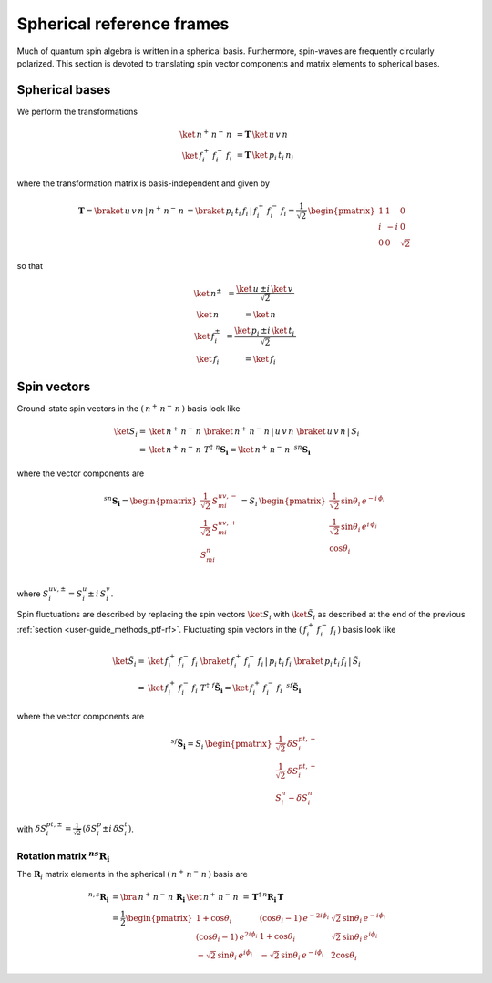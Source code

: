 .. _user-guide_methods_spherical-rf:

**************************
Spherical reference frames
**************************

.. dropdown:: Notation used on this page

  For the full set of notation rules, see :ref:`user-guide_methods_notation`.

  * .. include:: page-notations/matrices.inc
  * .. include:: page-notations/bra-ket.inc
  * .. include:: page-notations/rotations.inc

Much of quantum spin algebra is written in a spherical basis. Furthermore, spin-waves
are frequently circularly polarized.
This section is devoted to translating spin vector components and matrix elements
to spherical bases.

===============
Spherical bases
===============

We perform the transformations

.. math::
  \ket{\,n^+\,n^-\,n\,}&=\boldsymbol{T}\,\ket{\,u\,v\,n\,}\\
  \ket{\,f^+_i\,f^-_i\,f_i\,}&=\boldsymbol{T}\,\ket{\,p_i\,t_i\,n_i\,}

where the transformation matrix is basis-independent and given by

.. math::
  \boldsymbol{T}=\braket{\,u\,v\,n\,|\,n^+\,n^-\,n\,}=\braket{\,p_i\,t_i\,f_i\,|\,f_i^+\,f_i^-\,f_i}
          =\frac{1}{\sqrt{2}}\,\begin{pmatrix} 1 & 1 & 0\\ i & -i & 0\\ 0& 0 & \sqrt{2}\end{pmatrix}

so that

.. math::
  \begin{matrix}
    \ket{\, n^{\pm}\, } &= \dfrac{\ket{\, u\, } \pm i\, \ket{\, v\, }}{\sqrt{2}}\\
    \ket{\, n\, } &= \ket{\, n\, }\\
    \ket{\, f_i^{\pm}\, } &= \dfrac{\ket{\, p_i\, } \pm i\, \ket{\, t_i\, }}{\sqrt{2}}\\
    \ket{\, f_i\, } &= \ket{\, f_i\, }
  \end{matrix}

============
Spin vectors
============

Ground-state spin vectors in the :math:`(\,n^+\,n^-\,n\,)` basis look like

.. math::
  \ket{S_i}=&  \ket{\,n^+\,n^-\,n\,}\,\braket{\,n^+\,n^-\,n\,|\,u\,v\,n\,}\,
             \braket{\,u\,v\,n\,|\,S_i\,}\\
           =& \ket{\,n^+\,n^-\,n\,}\,T^\dagger\,\, ^n\boldsymbol{S_i}=
           \ket{\,n^+\,n^-\,n\,}\,\,^{sn}\boldsymbol{S_i}

where the vector components are

.. math::
  ^{sn}\boldsymbol{S_i}
    =
  \begin{pmatrix}
    \frac{1}{\sqrt{2}}\,S_{mi}^{uv,-} \\
    \frac{1}{\sqrt{2}}\,S_{mi}^{uv,+} \\
    S_{mi}^{n} \\
  \end{pmatrix}
  =
  S_i\,\begin{pmatrix}
           \frac{1}{\sqrt{2}}\,\sin \theta_i\, e^{-i \,\phi_i}\\
           \frac{1}{\sqrt{2}}\,\sin \theta_i\, e^{i \,\phi_i}\\
           \cos \theta_i
           \end{pmatrix}

where :math:`S_i^{uv,\pm}=S^u_i\pm \,i \,S^v_i`.

Spin fluctuations are described by replacing the spin vectors
:math:`\ket{S_i}` with :math:`\ket{\tilde{S}_i}` as described at the
end of the previous :ref:`section <user-guide_methods_ptf-rf>`.
Fluctuating spin vectors in the :math:`(\,f_i^+\,f_i^-\,f_i\,)` basis look like

.. math::
  \ket{\tilde{S}_i}=&  \ket{\,f_i^+\,f_i^-\,f_i\,}\,
              \braket{\,f_i^+\,f_i^-\,f_i\,|\,p_i\,t_i\,f_i\,}\,
             \braket{\,p_i\,t_i\,f_i\,|\,\tilde{S}_i\,}\\
           =& \ket{\,f_i^+\,f_i^-\,f_i\,}\,T^\dagger\,\, ^f\boldsymbol{\tilde{S}_i}=
           \ket{\,f_i^+\,f_i^-\,f_i\,}\,\,^{sf}\boldsymbol{\tilde{S}_i}

where the vector components are

.. math::
  ^{sf}\boldsymbol{\tilde{S}_i}=
  S_i\,\begin{pmatrix}
           \frac{1}{\sqrt{2}}\,\delta S^{pt,-}_i\\
           \frac{1}{\sqrt{2}}\,\delta S^{pt,+}_i\\
           S_i^n-\delta S_i^n
           \end{pmatrix}

with :math:`\delta{S}_i^{pt,\pm}=\frac{1}{\sqrt{2}}\,(\delta S^p_i\pm i \,\delta S^t_i)`.

---------------------------------------------
Rotation matrix :math:`^{ns}\boldsymbol{R_i}`
---------------------------------------------

.. dropdown:: Reminder on the :math:`\,^n\boldsymbol{R}_i` matrix

  .. include:: repeated-formulas/spin-rotation-matrix-uvn.inc

The :math:`\boldsymbol{R}_i` matrix elements in the spherical :math:`(\,n^+\,n^-\,n\,)` basis are

.. math::
    ^{n,s}\boldsymbol{R_i}
       &=
       \bra{\,n^+\,n^-\,n\,}\,\boldsymbol{R_i}\,\ket{\,n^+\,n^-\,n\,}
         \,=\,\boldsymbol{T}^\dagger\,^n\boldsymbol{R_i}\,\boldsymbol{T}\\
       &=
      \dfrac{1}{2}
      \begin{pmatrix}
          1 + \cos\theta_i                        &
          (\cos\theta_i - 1)\, e^{-2i\phi_i}      &
          \sqrt{2}\, \sin\theta_i\, e^{-i\phi_i}  \\
          (\cos\theta_i - 1)\, e^{2i\phi_i}       &
          1 + \cos\theta_i                        &
          \sqrt{2}\, \sin\theta_i\, e^{i\phi_i}   \\
          -\sqrt{2}\, \sin\theta_i\, e^{i\phi_i}  &
          -\sqrt{2}\, \sin\theta_i\, e^{-i\phi_i} &
          2\cos\theta_i
      \end{pmatrix}
